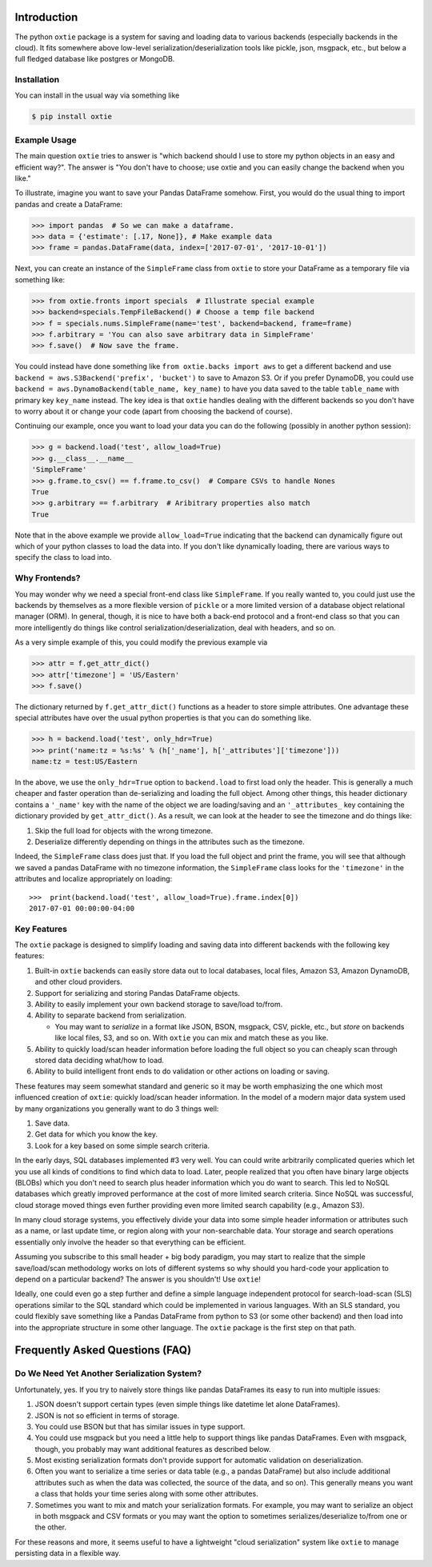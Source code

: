 Introduction
============

The python ``oxtie`` package is a system for saving and loading data to
various backends (especially backends in the cloud). It fits somewhere
above low-level serialization/deserialization tools like pickle, json,
msgpack, etc., but below a full fledged database like postgres or
MongoDB.

Installation
------------

You can install in the usual way via something like

.. code:: sh

    $ pip install oxtie

Example Usage
-------------

The main question ``oxtie`` tries to answer is "which backend should I
use to store my python objects in an easy and efficient way?". The
answer is "You don't have to choose; use oxtie and you can easily change
the backend when you like."

To illustrate, imagine you want to save your Pandas DataFrame somehow.
First, you would do the usual thing to import pandas and create a
DataFrame:

.. code:: python


    >>> import pandas  # So we can make a dataframe.
    >>> data = {'estimate': [.17, None]}, # Make example data
    >>> frame = pandas.DataFrame(data, index=['2017-07-01', '2017-10-01'])

Next, you can create an instance of the ``SimpleFrame`` class from
``oxtie`` to store your DataFrame as a temporary file via something
like:

.. code:: python


    >>> from oxtie.fronts import specials  # Illustrate special example
    >>> backend=specials.TempFileBackend() # Choose a temp file backend
    >>> f = specials.nums.SimpleFrame(name='test', backend=backend, frame=frame)
    >>> f.arbitrary = 'You can also save arbitrary data in SimpleFrame'
    >>> f.save()  # Now save the frame.

You could instead have done something like
``from oxtie.backs import aws`` to get a different backend and use
``backend = aws.S3Backend('prefix', 'bucket')`` to save to Amazon S3. Or
if you prefer DynamoDB, you could use
``backend = aws.DynamoBackend(table_name, key_name)`` to have you data
saved to the table ``table_name`` with primary key ``key_name`` instead.
The key idea is that ``oxtie`` handles dealing with the different
backends so you don't have to worry about it or change your code (apart
from choosing the backend of course).

Continuing our example, once you want to load your data you can do the
following (possibly in another python session):

.. code:: python

    >>> g = backend.load('test', allow_load=True)
    >>> g.__class__.__name__
    'SimpleFrame'
    >>> g.frame.to_csv() == f.frame.to_csv()  # Compare CSVs to handle Nones
    True
    >>> g.arbitrary == f.arbitrary  # Aribitrary properties also match
    True

Note that in the above example we provide ``allow_load=True`` indicating
that the backend can dynamically figure out which of your python classes
to load the data into. If you don't like dynamically loading, there are
various ways to specify the class to load into.

Why Frontends?
--------------

You may wonder why we need a special front-end class like
``SimpleFrame``. If you really wanted to, you could just use the
backends by themselves as a more flexible version of ``pickle`` or a
more limited version of a database object relational manager (ORM). In
general, though, it is nice to have both a back-end protocol and a
front-end class so that you can more intelligently do things like
control serialization/deserialization, deal with headers, and so on.

As a very simple example of this, you could modify the previous example
via

.. code:: python


    >>> attr = f.get_attr_dict()
    >>> attr['timezone'] = 'US/Eastern'
    >>> f.save()

The dictionary returned by ``f.get_attr_dict()`` functions as a header
to store simple attributes. One advantage these special attributes have
over the usual python properties is that you can do something like.

.. code:: python


    >>> h = backend.load('test', only_hdr=True)
    >>> print('name:tz = %s:%s' % (h['_name'], h['_attributes']['timezone']))
    name:tz = test:US/Eastern

In the above, we use the ``only_hdr=True`` option to ``backend.load`` to
first load only the header. This is generally a much cheaper and faster
operation than de-serializing and loading the full object. Among other
things, this header dictionary contains a ``'_name'`` key with the name
of the object we are loading/saving and an ``'_attributes_`` key
containing the dictionary provided by ``get_attr_dict()``. As a result,
we can look at the header to see the timezone and do things like:

1. Skip the full load for objects with the wrong timezone.
2. Deserialize differently depending on things in the attributes such as
   the timezone.

Indeed, the ``SimpleFrame`` class does just that. If you load the full
object and print the frame, you will see that although we saved a pandas
DataFrame with no timezone information, the ``SimpleFrame`` class looks
for the ``'timezone'`` in the attributes and localize appropriately on
loading:

::

    >>>  print(backend.load('test', allow_load=True).frame.index[0])
    2017-07-01 00:00:00-04:00

Key Features
------------

The ``oxtie`` package is designed to simplify loading and saving data
into different backends with the following key features:

1. Built-in ``oxtie`` backends can easily store data out to local
   databases, local files, Amazon S3, Amazon DynamoDB, and other cloud
   providers.
2. Support for serializing and storing Pandas DataFrame objects.
3. Ability to easily implement your own backend storage to save/load
   to/from.
4. Ability to separate backend from serialization.

   -  You may want to *serialize* in a format like JSON, BSON, msgpack,
      CSV, pickle, etc., but *store* on backends like local files, S3,
      and so on. With ``oxtie`` you can mix and match these as you like.

5. Ability to quickly load/scan header information before loading the
   full object so you can cheaply scan through stored data deciding
   what/how to load.
6. Ability to build intelligent front ends to do validation or other
   actions on loading or saving.

These features may seem somewhat standard and generic so it may be worth
emphasizing the one which most influenced creation of ``oxtie``: quickly
load/scan header information. In the model of a modern major data system
used by many organizations you generally want to do 3 things well:

1. Save data.
2. Get data for which you know the key.
3. Look for a key based on some simple search criteria.

In the early days, SQL databases implemented #3 very well. You can could
write arbitrarily complicated queries which let you use all kinds of
conditions to find which data to load. Later, people realized that you
often have binary large objects (BLOBs) which you don't need to search
plus header information which you do want to search. This led to NoSQL
databases which greatly improved performance at the cost of more limited
search criteria. Since NoSQL was successful, cloud storage moved things
even further providing even more limited search capability (e.g., Amazon
S3).

In many cloud storage systems, you effectively divide your data into
some simple header information or attributes such as a name, or last
update time, or region along with your non-searchable data. Your storage
and search operations essentially only involve the header so that
everything can be efficient.

Assuming you subscribe to this small header + big body paradigm, you may
start to realize that the simple save/load/scan methodology works on
lots of different systems so why should you hard-code your application
to depend on a particular backend? The answer is you shouldn't! Use
``oxtie``!

Ideally, one could even go a step further and define a simple language
independent protocol for search-load-scan (SLS) operations similar to
the SQL standard which could be implemented in various languages. With
an SLS standard, you could flexibly save something like a Pandas
DataFrame from python to S3 (or some other backend) and then load into
into the appropriate structure in some other language. The ``oxtie``
package is the first step on that path.

Frequently Asked Questions (FAQ)
================================

Do We Need Yet Another Serialization System?
--------------------------------------------

Unfortunately, yes. If you try to naively store things like pandas
DataFrames its easy to run into multiple issues:

1. JSON doesn't support certain types (even simple things like datetime
   let alone DataFrames).
2. JSON is not so efficient in terms of storage.
3. You could use BSON but that has similar issues in type support.
4. You could use msgpack but you need a little help to support things
   like pandas DataFrames. Even with msgpack, though, you probably may
   want additional features as described below.
5. Most existing serialization formats don't provide support for
   automatic validation on deserialization.
6. Often you want to serialize a time series or data table (e.g., a
   pandas DataFrame) but also include additional attributes such as when
   the data was collected, the source of the data, and so on). This
   generally means you want a class that holds your time series along
   with some other attributes.
7. Sometimes you want to mix and match your serialization formats. For
   example, you may want to serialize an object in both msgpack and CSV
   formats or you may want the option to sometimes
   serializes/deserialize to/from one or the other.

For these reasons and more, it seems useful to have a lightweight "cloud
serialization" system like ``oxtie`` to manage persisting data in a
flexible way.
